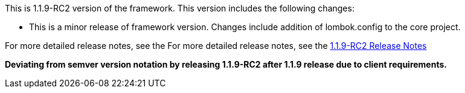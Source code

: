 [[appendix-release-notes-1.1.9-RC2]]

This is 1.1.9-RC2 version of the framework. This version includes the following changes:
 
** This is a minor release of framework version. Changes include addition of lombok.config to the core project.

For more detailed release notes, see the For more detailed release notes, see the link:release-notes/1.1.9-RC2.html[1.1.9-RC2 Release Notes]

**Deviating from semver version notation by releasing 1.1.9-RC2 after 1.1.9 release due to client requirements.**